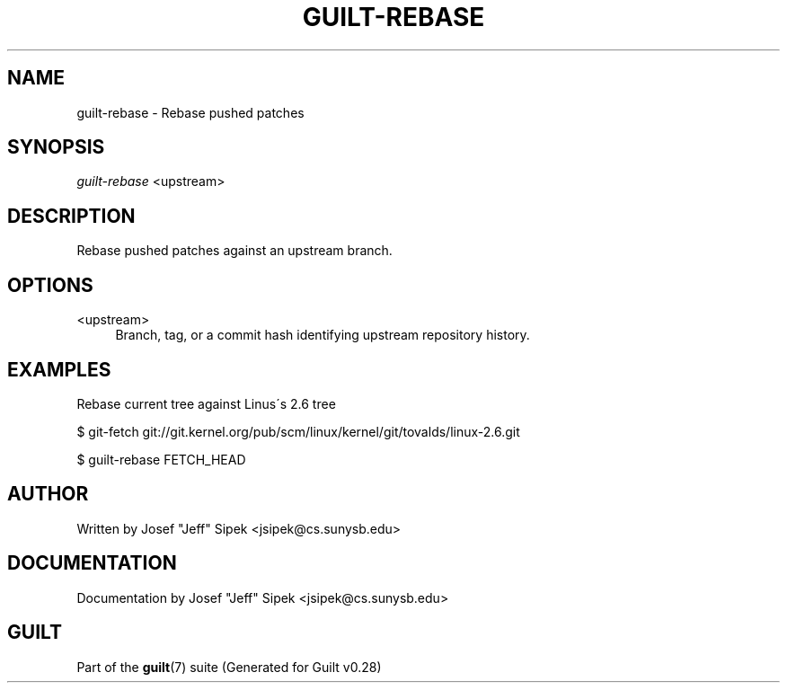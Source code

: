 .\"     Title: guilt-rebase
.\"    Author: 
.\" Generator: DocBook XSL Stylesheets v1.73.2 <http://docbook.sf.net/>
.\"      Date: 11/19/2007
.\"    Manual: 
.\"    Source: 
.\"
.TH "GUILT\-REBASE" "1" "11/19/2007" "" ""
.\" disable hyphenation
.nh
.\" disable justification (adjust text to left margin only)
.ad l
.SH "NAME"
guilt-rebase - Rebase pushed patches
.SH "SYNOPSIS"
\fIguilt\-rebase\fR <upstream>
.SH "DESCRIPTION"
Rebase pushed patches against an upstream branch\.
.SH "OPTIONS"
.PP
<upstream>
.RS 4
Branch, tag, or a commit hash identifying upstream repository history\.
.RE
.SH "EXAMPLES"
Rebase current tree against Linus\'s 2\.6 tree

$ git\-fetch git://git\.kernel\.org/pub/scm/linux/kernel/git/tovalds/linux\-2\.6\.git

$ guilt\-rebase FETCH_HEAD
.SH "AUTHOR"
Written by Josef "Jeff" Sipek <jsipek@cs\.sunysb\.edu>
.SH "DOCUMENTATION"
Documentation by Josef "Jeff" Sipek <jsipek@cs\.sunysb\.edu>
.SH "GUILT"
Part of the \fBguilt\fR(7) suite (Generated for Guilt v0\.28)

